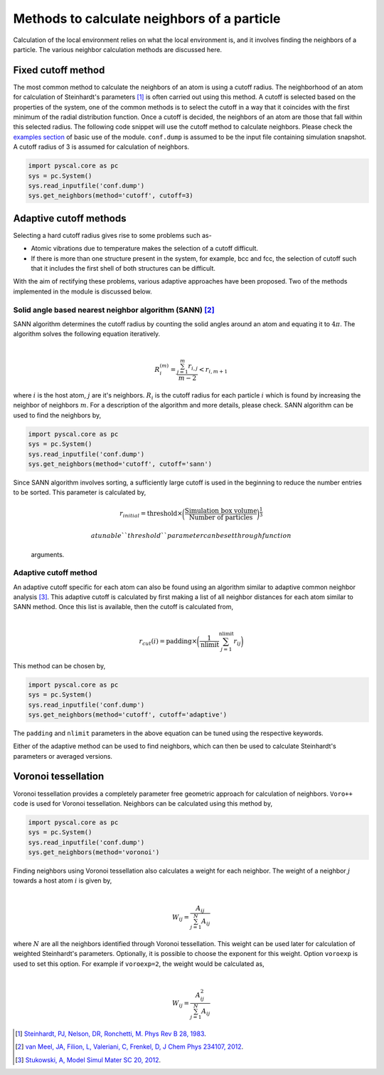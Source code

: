 
Methods to calculate neighbors of a particle
--------------------------------------------

Calculation of the local environment relies on what the local
environment is, and it involves finding the neighbors of a particle. The
various neighbor calculation methods are discussed here.

Fixed cutoff method
~~~~~~~~~~~~~~~~~~~

The most common method to calculate the neighbors of an atom is using a
cutoff radius. The neighborhood of an atom for calculation of
Steinhardt's parameters [1]_ is often carried out using this method. A cutoff
is selected based on the properties of the system, one of the common
methods is to select the cutoff in a way that it coincides with the
first minimum of the radial distribution function. Once a cutoff is
decided, the neighbors of an atom are those that fall within this
selected radius. The following code snippet will use the cutoff method
to calculate neighbors. Please check the `examples section <https://pyscal.readthedocs.io/en/latest/examples.html#basic-examples>`_ of basic use
of the module. ``conf.dump`` is assumed to be the input file containing
simulation snapshot. A cutoff radius of 3 is assumed for calculation of
neighbors.

.. code:: python

    import pyscal.core as pc
    sys = pc.System()
    sys.read_inputfile('conf.dump')
    sys.get_neighbors(method='cutoff', cutoff=3)

Adaptive cutoff methods
~~~~~~~~~~~~~~~~~~~~~~~

Selecting a hard cutoff radius gives rise to some problems such as-

-  Atomic vibrations due to temperature makes the selection of a cutoff
   difficult.  
-  If there is more than one structure present in the system, for
   example, bcc and fcc, the selection of cutoff such that it includes
   the first shell of both structures can be difficult.  

With the aim of rectifying these problems, various adaptive approaches
have been proposed. Two of the methods implemented in the module is
discussed below.

Solid angle based nearest neighbor algorithm (SANN) [2]_
^^^^^^^^^^^^^^^^^^^^^^^^^^^^^^^^^^^^^^^^^^^^^^^^^^^^^^^^

| SANN algorithm determines the cutoff radius by counting the solid
  angles around an atom and equating it to :math:`4\pi`. The algorithm
  solves the following equation iteratively.
| 

  .. math:: R_i^{(m)} = \frac{\sum_{j=1}^m r_{i,j}}{m-2} < r_{i, m+1}
| where :math:`i` is the host atom, :math:`j` are it's neighbors.
  :math:`R_i` is the cutoff radius for each particle :math:`i` which is
  found by increasing the neighbor of neighbors :math:`m`. For a
  description of the algorithm and more details, please check. SANN
  algorithm can be used to find the neighbors by,

.. code:: python

    import pyscal.core as pc
    sys = pc.System()
    sys.read_inputfile('conf.dump')
    sys.get_neighbors(method='cutoff', cutoff='sann')

Since SANN algorithm involves sorting, a sufficiently large cutoff is
used in the beginning to reduce the number entries to be sorted. This
parameter is calculated by,
 

  .. math::  r_{initial} = \mathrm{threshold} \times \bigg(\frac{\mathrm{Simulation~box~volume}}{\mathrm{Number~of~particles}}\bigg)^{\frac{1}{3}}

   a tunable ``threshold`` parameter can be set through function
  arguments.

Adaptive cutoff method
^^^^^^^^^^^^^^^^^^^^^^

| An adaptive cutoff specific for each atom can also be found using an
  algorithm similar to adaptive common neighbor analysis [3]_. This adaptive
  cutoff is calculated by first making a list of all neighbor distances
  for each atom similar to SANN method. Once this list is available,
  then the cutoff is calculated from,
| 

  .. math::  r_{cut}(i) = \mathrm{padding}\times \bigg(\frac{1}{\mathrm{nlimit}} \sum_{j=1}^{\mathrm{nlimit}} r_{ij} \bigg)

This method can be chosen by,

.. code:: python

    import pyscal.core as pc
    sys = pc.System()
    sys.read_inputfile('conf.dump')
    sys.get_neighbors(method='cutoff', cutoff='adaptive')

The ``padding`` and ``nlimit`` parameters in the above equation can be
tuned using the respective keywords.

Either of the adaptive method can be used to find neighbors, which can
then be used to calculate Steinhardt's parameters or averaged versions.

Voronoi tessellation
~~~~~~~~~~~~~~~~~~~~

Voronoi tessellation provides a completely parameter free geometric
approach for calculation of neighbors. ``Voro++`` code is used for
Voronoi tessellation. Neighbors can be calculated using this method by,

.. code:: python

    import pyscal.core as pc
    sys = pc.System()
    sys.read_inputfile('conf.dump')
    sys.get_neighbors(method='voronoi')

| Finding neighbors using Voronoi tessellation also calculates a weight
  for each neighbor. The weight of a neighbor :math:`j` towards a host
  atom :math:`i` is given by,
| 

  .. math::  W_{ij} = \frac{A_{ij}}{\sum_{j=1}^N A_{ij}}
| where :math:`N` are all the neighbors identified through Voronoi
  tessellation. This weight can be used later for calculation of
  weighted Steinhardt's parameters. Optionally, it is possible to choose
  the exponent for this weight. Option ``voroexp`` is used to set this
  option. For example if ``voroexp=2``, the weight would be calculated
  as,
| 

  .. math::  W_{ij} = \frac{A_{ij}^2}{\sum_{j=1}^N A_{ij}}


.. [1] `Steinhardt, PJ, Nelson, DR, Ronchetti, M. Phys Rev B 28, 1983 <https://journals.aps.org/prb/abstract/10.1103/PhysRevB.28.784>`_.  
.. [2] `van Meel, JA, Filion, L, Valeriani, C, Frenkel, D, J Chem Phys 234107, 2012 <https://aip.scitation.org/doi/full/10.1063/1.4729313>`_.  
.. [3] `Stukowski, A, Model Simul Mater SC 20, 2012 <https://iopscience.iop.org/article/10.1088/0965-0393/20/4/045021/meta>`_.    
